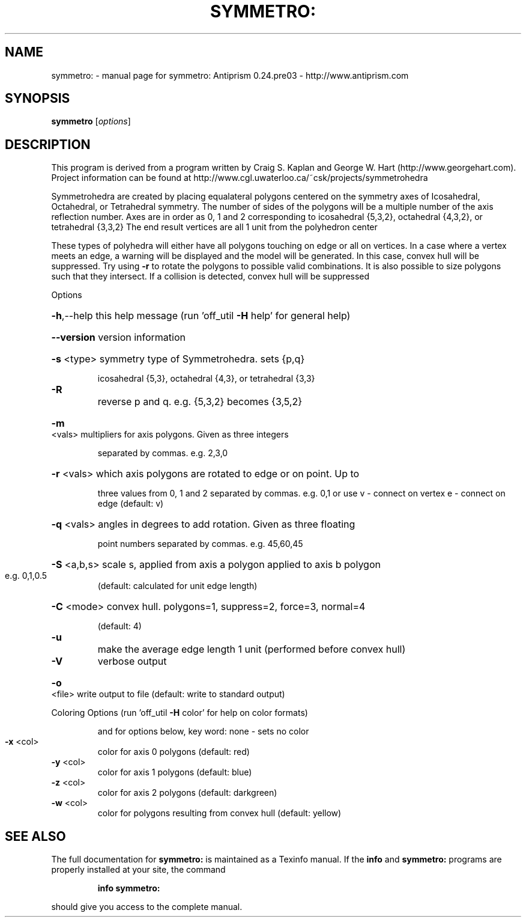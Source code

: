 .\" DO NOT MODIFY THIS FILE!  It was generated by help2man 1.44.1.
.TH SYMMETRO: "1" "February 2015" "symmetro: Antiprism 0.24.pre03 - http://www.antiprism.com" "User Commands"
.SH NAME
symmetro: \- manual page for symmetro: Antiprism 0.24.pre03 - http://www.antiprism.com
.SH SYNOPSIS
.B symmetro
[\fIoptions\fR]
.SH DESCRIPTION
This program is derived from a program written by Craig S. Kaplan
and George W. Hart (http://www.georgehart.com). Project information
can be found at http://www.cgl.uwaterloo.ca/~csk/projects/symmetrohedra
.PP
Symmetrohedra are created by placing equalateral polygons centered on
the symmetry axes of Icosahedral, Octahedral, or Tetrahedral symmetry.
The number of sides of the polygons will be a multiple number of the
axis reflection number. Axes are in order as 0, 1 and 2 corresponding
to icosahedral {5,3,2}, octahedral {4,3,2}, or tetrahedral {3,3,2}
The end result vertices are all 1 unit from the polyhedron center
.PP
These types of polyhedra will either have all polygons touching on edge
or all on vertices. In a case where a vertex meets an edge, a warning
will be displayed and the model will be generated. In this case, convex
hull will be suppressed. Try using \fB\-r\fR to rotate the polygons to possible
valid combinations. It is also possible to size polygons such that they
intersect. If a collision is detected, convex hull will be suppressed
.PP
Options
.HP
\fB\-h\fR,\-\-help this help message (run 'off_util \fB\-H\fR help' for general help)
.HP
\fB\-\-version\fR version information
.HP
\fB\-s\fR <type> symmetry type of Symmetrohedra. sets {p,q}
.IP
icosahedral {5,3}, octahedral {4,3}, or tetrahedral {3,3}
.TP
\fB\-R\fR
reverse p and q. e.g. {5,3,2} becomes {3,5,2}
.HP
\fB\-m\fR <vals> multipliers for axis polygons. Given as three integers
.IP
separated by commas. e.g. 2,3,0
.HP
\fB\-r\fR <vals> which axis polygons are rotated to edge or on point. Up to
.IP
three values from 0, 1 and 2 separated by commas. e.g. 0,1
or use v \- connect on vertex  e \- connect on edge  (default: v)
.HP
\fB\-q\fR <vals> angles in degrees to add rotation. Given as three floating
.IP
point numbers separated by commas. e.g. 45,60,45
.HP
\fB\-S\fR <a,b,s> scale s, applied from axis a polygon applied to axis b polygon
.TP
e.g. 0,1,0.5
(default: calculated for unit edge length)
.HP
\fB\-C\fR <mode> convex hull. polygons=1, suppress=2, force=3, normal=4
.IP
(default: 4)
.TP
\fB\-u\fR
make the average edge length 1 unit (performed before convex hull)
.TP
\fB\-V\fR
verbose output
.HP
\fB\-o\fR <file> write output to file (default: write to standard output)
.PP
Coloring Options (run 'off_util \fB\-H\fR color' for help on color formats)
.IP
and for options below, key word: none \- sets no color
.TP
\fB\-x\fR <col>
color for axis 0 polygons (default: red)
.TP
\fB\-y\fR <col>
color for axis 1 polygons (default: blue)
.TP
\fB\-z\fR <col>
color for axis 2 polygons (default: darkgreen)
.TP
\fB\-w\fR <col>
color for polygons resulting from convex hull (default: yellow)
.SH "SEE ALSO"
The full documentation for
.B symmetro:
is maintained as a Texinfo manual.  If the
.B info
and
.B symmetro:
programs are properly installed at your site, the command
.IP
.B info symmetro:
.PP
should give you access to the complete manual.
